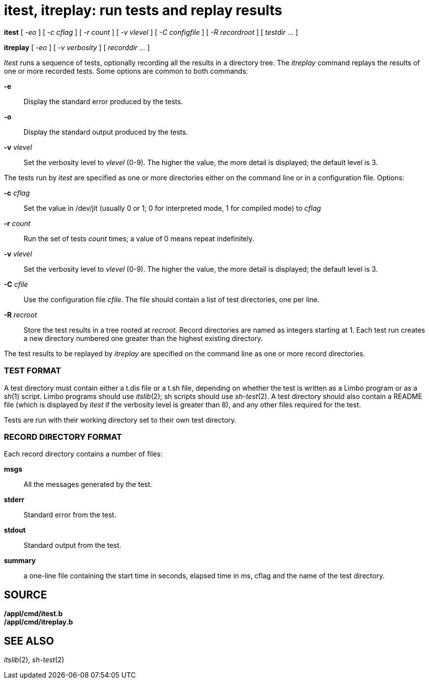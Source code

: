 = itest, itreplay: run tests and replay results


*itest* [ _-eo_ ] [ _-c cflag_ ] [ _-r count_ ] [ _-v vlevel_ ] [ _-C
configfile_ ] [ _-R recordroot_ ] [ _testdir ..._ ]

*itreplay* [ _-eo_ ] [ _-v verbosity_ ] [ _recorddir ..._ ]


_Itest_ runs a sequence of tests, optionally recording all the results
in a directory tree. The _itreplay_ command replays the results of one
or more recorded tests. Some options are common to both commands:

*-e*::
  Display the standard error produced by the tests.
*-o*::
  Display the standard output produced by the tests.
**-v**__ vlevel__::
  Set the verbosity level to _vlevel_ (0-9). The higher the value, the
  more detail is displayed; the default level is 3.

The tests run by _itest_ are specified as one or more directories either
on the command line or in a configuration file. Options:

**-c**__ cflag__::
  Set the value in /dev/jit (usually 0 or 1; 0 for interpreted mode, 1
  for compiled mode) to _cflag_
**-r**__ count__::
  Run the set of tests _count_ times; a value of 0 means repeat
  indefinitely.
**-v**__ vlevel__::
  Set the verbosity level to _vlevel_ (0-9). The higher the value, the
  more detail is displayed; the default level is 3.
**-C**__ cfile__::
  Use the configuration file _cfile._ The file should contain a list of
  test directories, one per line.
**-R**__ recroot__::
  Store the test results in a tree rooted at _recroot._ Record
  directories are named as integers starting at 1. Each test run creates
  a new directory numbered one greater than the highest existing
  directory.

The test results to be replayed by _itreplay_ are specified on the
command line as one or more record directories.

=== TEST FORMAT

A test directory must contain either a t.dis file or a t.sh file,
depending on whether the test is written as a Limbo program or as a
_sh_(1) script. Limbo programs should use _itslib_(2); sh scripts should
use _sh-test_(2). A test directory should also contain a README file
(which is displayed by _itest_ if the verbosity level is greater than
8), and any other files required for the test.

Tests are run with their working directory set to their own test
directory.

=== RECORD DIRECTORY FORMAT

Each record directory contains a number of files:

*msgs*::
  All the messages generated by the test.
*stderr*::
  Standard error from the test.
*stdout*::
  Standard output from the test.
*summary*::
  a one-line file containing the start time in seconds, elapsed time in
  ms, cflag and the name of the test directory.

== SOURCE

*/appl/cmd/itest.b* +
*/appl/cmd/itreplay.b*

== SEE ALSO

_itslib_(2), _sh-test_(2)
